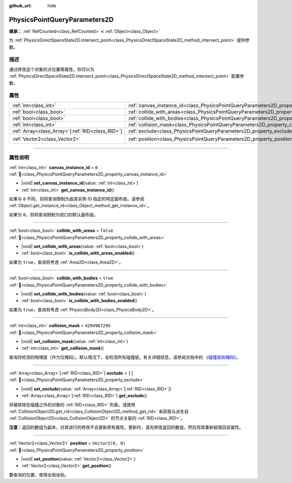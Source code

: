:github_url: hide

.. DO NOT EDIT THIS FILE!!!
.. Generated automatically from Godot engine sources.
.. Generator: https://github.com/godotengine/godot/tree/4.3/doc/tools/make_rst.py.
.. XML source: https://github.com/godotengine/godot/tree/4.3/doc/classes/PhysicsPointQueryParameters2D.xml.

.. _class_PhysicsPointQueryParameters2D:

PhysicsPointQueryParameters2D
=============================

**继承：** :ref:`RefCounted<class_RefCounted>` **<** :ref:`Object<class_Object>`

为 :ref:`PhysicsDirectSpaceState2D.intersect_point<class_PhysicsDirectSpaceState2D_method_intersect_point>` 提供参数。

.. rst-class:: classref-introduction-group

描述
----

通过修改这个对象的点位置等属性，你可以为 :ref:`PhysicsDirectSpaceState2D.intersect_point<class_PhysicsDirectSpaceState2D_method_intersect_point>` 配置参数。

.. rst-class:: classref-reftable-group

属性
----

.. table::
   :widths: auto

   +----------------------------------------------------+----------------------------------------------------------------------------------------------+-------------------+
   | :ref:`int<class_int>`                              | :ref:`canvas_instance_id<class_PhysicsPointQueryParameters2D_property_canvas_instance_id>`   | ``0``             |
   +----------------------------------------------------+----------------------------------------------------------------------------------------------+-------------------+
   | :ref:`bool<class_bool>`                            | :ref:`collide_with_areas<class_PhysicsPointQueryParameters2D_property_collide_with_areas>`   | ``false``         |
   +----------------------------------------------------+----------------------------------------------------------------------------------------------+-------------------+
   | :ref:`bool<class_bool>`                            | :ref:`collide_with_bodies<class_PhysicsPointQueryParameters2D_property_collide_with_bodies>` | ``true``          |
   +----------------------------------------------------+----------------------------------------------------------------------------------------------+-------------------+
   | :ref:`int<class_int>`                              | :ref:`collision_mask<class_PhysicsPointQueryParameters2D_property_collision_mask>`           | ``4294967295``    |
   +----------------------------------------------------+----------------------------------------------------------------------------------------------+-------------------+
   | :ref:`Array<class_Array>`\[:ref:`RID<class_RID>`\] | :ref:`exclude<class_PhysicsPointQueryParameters2D_property_exclude>`                         | ``[]``            |
   +----------------------------------------------------+----------------------------------------------------------------------------------------------+-------------------+
   | :ref:`Vector2<class_Vector2>`                      | :ref:`position<class_PhysicsPointQueryParameters2D_property_position>`                       | ``Vector2(0, 0)`` |
   +----------------------------------------------------+----------------------------------------------------------------------------------------------+-------------------+

.. rst-class:: classref-section-separator

----

.. rst-class:: classref-descriptions-group

属性说明
--------

.. _class_PhysicsPointQueryParameters2D_property_canvas_instance_id:

.. rst-class:: classref-property

:ref:`int<class_int>` **canvas_instance_id** = ``0`` :ref:`🔗<class_PhysicsPointQueryParameters2D_property_canvas_instance_id>`

.. rst-class:: classref-property-setget

- |void| **set_canvas_instance_id**\ (\ value\: :ref:`int<class_int>`\ )
- :ref:`int<class_int>` **get_canvas_instance_id**\ (\ )

如果与 ``0`` 不同，则将查询限制为由其实例 ID 指定的特定画布层。请参阅 :ref:`Object.get_instance_id<class_Object_method_get_instance_id>`\ 。

如果为 ``0``\ ，则将查询限制为视口的默认画布层。

.. rst-class:: classref-item-separator

----

.. _class_PhysicsPointQueryParameters2D_property_collide_with_areas:

.. rst-class:: classref-property

:ref:`bool<class_bool>` **collide_with_areas** = ``false`` :ref:`🔗<class_PhysicsPointQueryParameters2D_property_collide_with_areas>`

.. rst-class:: classref-property-setget

- |void| **set_collide_with_areas**\ (\ value\: :ref:`bool<class_bool>`\ )
- :ref:`bool<class_bool>` **is_collide_with_areas_enabled**\ (\ )

如果为 ``true``\ ，查询将考虑 :ref:`Area2D<class_Area2D>`\ 。

.. rst-class:: classref-item-separator

----

.. _class_PhysicsPointQueryParameters2D_property_collide_with_bodies:

.. rst-class:: classref-property

:ref:`bool<class_bool>` **collide_with_bodies** = ``true`` :ref:`🔗<class_PhysicsPointQueryParameters2D_property_collide_with_bodies>`

.. rst-class:: classref-property-setget

- |void| **set_collide_with_bodies**\ (\ value\: :ref:`bool<class_bool>`\ )
- :ref:`bool<class_bool>` **is_collide_with_bodies_enabled**\ (\ )

如果为 ``true``\ ，查询将考虑 :ref:`PhysicsBody2D<class_PhysicsBody2D>`\ 。

.. rst-class:: classref-item-separator

----

.. _class_PhysicsPointQueryParameters2D_property_collision_mask:

.. rst-class:: classref-property

:ref:`int<class_int>` **collision_mask** = ``4294967295`` :ref:`🔗<class_PhysicsPointQueryParameters2D_property_collision_mask>`

.. rst-class:: classref-property-setget

- |void| **set_collision_mask**\ (\ value\: :ref:`int<class_int>`\ )
- :ref:`int<class_int>` **get_collision_mask**\ (\ )

查询将检测的物理层（作为位掩码）。默认情况下，会检测所有碰撞层。有关详细信息，请参阅文档中的 `《碰撞层和掩码》 <../tutorials/physics/physics_introduction.html#collision-layers-and-masks>`__\ 。

.. rst-class:: classref-item-separator

----

.. _class_PhysicsPointQueryParameters2D_property_exclude:

.. rst-class:: classref-property

:ref:`Array<class_Array>`\[:ref:`RID<class_RID>`\] **exclude** = ``[]`` :ref:`🔗<class_PhysicsPointQueryParameters2D_property_exclude>`

.. rst-class:: classref-property-setget

- |void| **set_exclude**\ (\ value\: :ref:`Array<class_Array>`\[:ref:`RID<class_RID>`\]\ )
- :ref:`Array<class_Array>`\[:ref:`RID<class_RID>`\] **get_exclude**\ (\ )

将被排除在碰撞之外的对象的 :ref:`RID<class_RID>` 列表。请使用 :ref:`CollisionObject2D.get_rid<class_CollisionObject2D_method_get_rid>` 来获取与派生自 :ref:`CollisionObject2D<class_CollisionObject2D>` 的节点关联的 :ref:`RID<class_RID>`\ 。

\ **注意：**\ 返回的数组为副本，对其进行的修改不会更新原有属性。更新时，请先修改返回的数组，然后将其重新赋值回该属性。

.. rst-class:: classref-item-separator

----

.. _class_PhysicsPointQueryParameters2D_property_position:

.. rst-class:: classref-property

:ref:`Vector2<class_Vector2>` **position** = ``Vector2(0, 0)`` :ref:`🔗<class_PhysicsPointQueryParameters2D_property_position>`

.. rst-class:: classref-property-setget

- |void| **set_position**\ (\ value\: :ref:`Vector2<class_Vector2>`\ )
- :ref:`Vector2<class_Vector2>` **get_position**\ (\ )

要查询的位置，使用全局坐标。

.. |virtual| replace:: :abbr:`virtual (本方法通常需要用户覆盖才能生效。)`
.. |const| replace:: :abbr:`const (本方法无副作用，不会修改该实例的任何成员变量。)`
.. |vararg| replace:: :abbr:`vararg (本方法除了能接受在此处描述的参数外，还能够继续接受任意数量的参数。)`
.. |constructor| replace:: :abbr:`constructor (本方法用于构造某个类型。)`
.. |static| replace:: :abbr:`static (调用本方法无需实例，可直接使用类名进行调用。)`
.. |operator| replace:: :abbr:`operator (本方法描述的是使用本类型作为左操作数的有效运算符。)`
.. |bitfield| replace:: :abbr:`BitField (这个值是由下列位标志构成位掩码的整数。)`
.. |void| replace:: :abbr:`void (无返回值。)`
